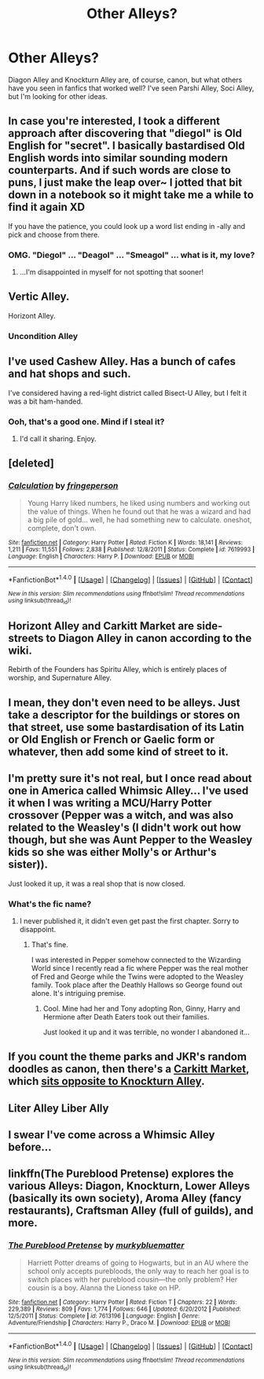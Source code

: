 #+TITLE: Other Alleys?

* Other Alleys?
:PROPERTIES:
:Author: PseudouniqueUsername
:Score: 8
:DateUnix: 1515713691.0
:DateShort: 2018-Jan-12
:END:
Diagon Alley and Knockturn Alley are, of course, canon, but what others have you seen in fanfics that worked well? I've seen Parshi Alley, Soci Alley, but I'm looking for other ideas.


** In case you're interested, I took a different approach after discovering that "diegol" is Old English for "secret". I basically bastardised Old English words into similar sounding modern counterparts. And if such words are close to puns, I just make the leap over~ I jotted that bit down in a notebook so it might take me a while to find it again XD

If you have the patience, you could look up a word list ending in -ally and pick and choose from there.
:PROPERTIES:
:Author: SteamAngel
:Score: 6
:DateUnix: 1515714582.0
:DateShort: 2018-Jan-12
:END:

*** OMG. "Diegol" ... "Deagol" ... "Smeagol" ... what is it, my love?
:PROPERTIES:
:Author: jenorama_CA
:Score: 7
:DateUnix: 1515715626.0
:DateShort: 2018-Jan-12
:END:

**** ...I'm disappointed in myself for not spotting that sooner!
:PROPERTIES:
:Author: SteamAngel
:Score: 2
:DateUnix: 1515749944.0
:DateShort: 2018-Jan-12
:END:


** Vertic Alley.

Horizont Alley.
:PROPERTIES:
:Author: AutumnSouls
:Score: 5
:DateUnix: 1515714433.0
:DateShort: 2018-Jan-12
:END:

*** Uncondition Alley
:PROPERTIES:
:Score: 3
:DateUnix: 1515749630.0
:DateShort: 2018-Jan-12
:END:


** I've used Cashew Alley. Has a bunch of cafes and hat shops and such.

I've considered having a red-light district called Bisect-U Alley, but I felt it was a bit ham-handed.
:PROPERTIES:
:Author: wordhammer
:Score: 4
:DateUnix: 1515716503.0
:DateShort: 2018-Jan-12
:END:

*** Ooh, that's a good one. Mind if I steal it?
:PROPERTIES:
:Author: PseudouniqueUsername
:Score: 2
:DateUnix: 1515725283.0
:DateShort: 2018-Jan-12
:END:

**** I'd call it sharing. Enjoy.
:PROPERTIES:
:Author: wordhammer
:Score: 1
:DateUnix: 1515728275.0
:DateShort: 2018-Jan-12
:END:


** [deleted]
:PROPERTIES:
:Score: 2
:DateUnix: 1515728193.0
:DateShort: 2018-Jan-12
:END:

*** [[http://www.fanfiction.net/s/7619993/1/][*/Calculation/*]] by [[https://www.fanfiction.net/u/1424477/fringeperson][/fringeperson/]]

#+begin_quote
  Young Harry liked numbers, he liked using numbers and working out the value of things. When he found out that he was a wizard and had a big pile of gold... well, he had something new to calculate. oneshot, complete, don't own.
#+end_quote

^{/Site/: [[http://www.fanfiction.net/][fanfiction.net]] *|* /Category/: Harry Potter *|* /Rated/: Fiction K *|* /Words/: 18,141 *|* /Reviews/: 1,211 *|* /Favs/: 11,551 *|* /Follows/: 2,838 *|* /Published/: 12/8/2011 *|* /Status/: Complete *|* /id/: 7619993 *|* /Language/: English *|* /Characters/: Harry P. *|* /Download/: [[http://www.ff2ebook.com/old/ffn-bot/index.php?id=7619993&source=ff&filetype=epub][EPUB]] or [[http://www.ff2ebook.com/old/ffn-bot/index.php?id=7619993&source=ff&filetype=mobi][MOBI]]}

--------------

*FanfictionBot*^{1.4.0} *|* [[[https://github.com/tusing/reddit-ffn-bot/wiki/Usage][Usage]]] | [[[https://github.com/tusing/reddit-ffn-bot/wiki/Changelog][Changelog]]] | [[[https://github.com/tusing/reddit-ffn-bot/issues/][Issues]]] | [[[https://github.com/tusing/reddit-ffn-bot/][GitHub]]] | [[[https://www.reddit.com/message/compose?to=tusing][Contact]]]

^{/New in this version: Slim recommendations using/ ffnbot!slim! /Thread recommendations using/ linksub(thread_id)!}
:PROPERTIES:
:Author: FanfictionBot
:Score: 1
:DateUnix: 1515728212.0
:DateShort: 2018-Jan-12
:END:


** Horizont Alley and Carkitt Market are side-streets to Diagon Alley in canon according to the wiki.

Rebirth of the Founders has Spiritu Alley, which is entirely places of worship, and Supernature Alley.
:PROPERTIES:
:Author: Jahoan
:Score: 1
:DateUnix: 1515726271.0
:DateShort: 2018-Jan-12
:END:


** I mean, they don't even need to be alleys. Just take a descriptor for the buildings or stores on that street, use some bastardisation of its Latin or Old English or French or Gaelic form or whatever, then add some kind of street to it.
:PROPERTIES:
:Author: SnowingSilently
:Score: 1
:DateUnix: 1515735820.0
:DateShort: 2018-Jan-12
:END:


** I'm pretty sure it's not real, but I once read about one in America called Whimsic Alley... I've used it when I was writing a MCU/Harry Potter crossover (Pepper was a witch, and was also related to the Weasley's (I didn't work out how though, but she was Aunt Pepper to the Weasley kids so she was either Molly's or Arthur's sister)).

Just looked it up, it was a real shop that is now closed.
:PROPERTIES:
:Author: spydalek
:Score: 1
:DateUnix: 1515746660.0
:DateShort: 2018-Jan-12
:END:

*** What's the fic name?
:PROPERTIES:
:Author: FairyRave
:Score: 1
:DateUnix: 1515774622.0
:DateShort: 2018-Jan-12
:END:

**** I never published it, it didn't even get past the first chapter. Sorry to disappoint.
:PROPERTIES:
:Author: spydalek
:Score: 1
:DateUnix: 1515774729.0
:DateShort: 2018-Jan-12
:END:

***** That's fine.

I was interested in Pepper somehow connected to the Wizarding World since I recently read a fic where Pepper was the real mother of Fred and George while the Twins were adopted to the Weasley family. Took place after the Deathly Hallows so George found out alone. It's intriguing premise.
:PROPERTIES:
:Author: FairyRave
:Score: 1
:DateUnix: 1515775766.0
:DateShort: 2018-Jan-12
:END:

****** Cool. Mine had her and Tony adopting Ron, Ginny, Harry and Hermione after Death Eaters took out their families.

Just looked it up and it was terrible, no wonder I abandoned it...
:PROPERTIES:
:Author: spydalek
:Score: 1
:DateUnix: 1515778450.0
:DateShort: 2018-Jan-12
:END:


** If you count the theme parks and JKR's random doodles as canon, then there's a [[http://harrypotter.wikia.com/wiki/Carkitt_Market][Carkitt Market]], which [[https://www.snitchseeker.com/harry-potter-news/snitchseekers-inside-preview-at-the-wizarding-world-of-harry-potter-diagon-alley-96348/][sits opposite to Knockturn Alley]].
:PROPERTIES:
:Author: wille179
:Score: 1
:DateUnix: 1515777219.0
:DateShort: 2018-Jan-12
:END:


** Liter Alley Liber Ally
:PROPERTIES:
:Author: Duvkav1
:Score: 1
:DateUnix: 1515778993.0
:DateShort: 2018-Jan-12
:END:


** I swear I've come across a Whimsic Alley before...
:PROPERTIES:
:Score: 1
:DateUnix: 1515786832.0
:DateShort: 2018-Jan-12
:END:


** linkffn(The Pureblood Pretense) explores the various Alleys: Diagon, Knockturn, Lower Alleys (basically its own society), Aroma Alley (fancy restaurants), Craftsman Alley (full of guilds), and more.
:PROPERTIES:
:Author: _awesaum_
:Score: 1
:DateUnix: 1515813862.0
:DateShort: 2018-Jan-13
:END:

*** [[http://www.fanfiction.net/s/7613196/1/][*/The Pureblood Pretense/*]] by [[https://www.fanfiction.net/u/3489773/murkybluematter][/murkybluematter/]]

#+begin_quote
  Harriett Potter dreams of going to Hogwarts, but in an AU where the school only accepts purebloods, the only way to reach her goal is to switch places with her pureblood cousin---the only problem? Her cousin is a boy. Alanna the Lioness take on HP.
#+end_quote

^{/Site/: [[http://www.fanfiction.net/][fanfiction.net]] *|* /Category/: Harry Potter *|* /Rated/: Fiction T *|* /Chapters/: 22 *|* /Words/: 229,389 *|* /Reviews/: 809 *|* /Favs/: 1,774 *|* /Follows/: 646 *|* /Updated/: 6/20/2012 *|* /Published/: 12/5/2011 *|* /Status/: Complete *|* /id/: 7613196 *|* /Language/: English *|* /Genre/: Adventure/Friendship *|* /Characters/: Harry P., Draco M. *|* /Download/: [[http://www.ff2ebook.com/old/ffn-bot/index.php?id=7613196&source=ff&filetype=epub][EPUB]] or [[http://www.ff2ebook.com/old/ffn-bot/index.php?id=7613196&source=ff&filetype=mobi][MOBI]]}

--------------

*FanfictionBot*^{1.4.0} *|* [[[https://github.com/tusing/reddit-ffn-bot/wiki/Usage][Usage]]] | [[[https://github.com/tusing/reddit-ffn-bot/wiki/Changelog][Changelog]]] | [[[https://github.com/tusing/reddit-ffn-bot/issues/][Issues]]] | [[[https://github.com/tusing/reddit-ffn-bot/][GitHub]]] | [[[https://www.reddit.com/message/compose?to=tusing][Contact]]]

^{/New in this version: Slim recommendations using/ ffnbot!slim! /Thread recommendations using/ linksub(thread_id)!}
:PROPERTIES:
:Author: FanfictionBot
:Score: 1
:DateUnix: 1515813882.0
:DateShort: 2018-Jan-13
:END:
